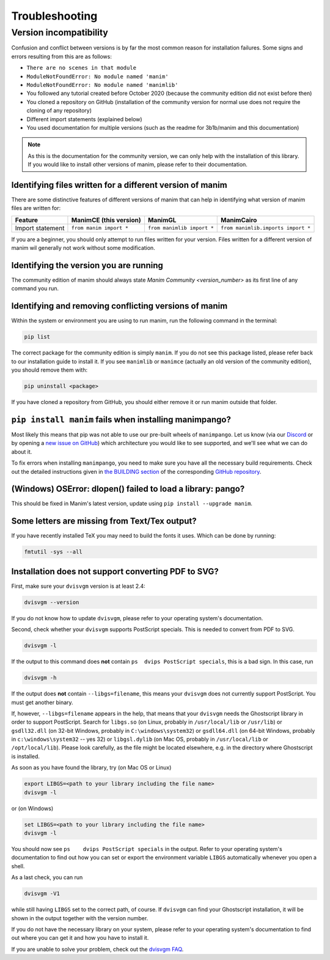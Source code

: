 Troubleshooting
===============

Version incompatibility
***********************

Confusion and conflict between versions is by far the most common reason
for installation failures. Some signs and errors resulting from this are
as follows: 

- ``There are no scenes in that module`` 
- ``ModuleNotFoundError: No module named 'manim'`` 
- ``ModuleNotFoundError: No module named 'manimlib'`` 
- You followed any tutorial created before October 2020 (because the community edition did not exist before then) 
- You cloned a repository on GitHub (installation of the community version for normal use does not require the cloning of any repository) 
- Different import statements (explained below) 
- You used documentation for multiple versions (such as the readme for 3b1b/manim and this documentation)

.. NOTE::
   As this is the documentation for the community version, we can
   only help with the installation of this library. If you would like to
   install other versions of manim, please refer to their documentation.

Identifying files written for a different version of manim
----------------------------------------------------------

There are some distinctive features of different versions of manim that
can help in identifying what version of manim files are written for:

+--------------+-------------------------+----------------------------+-----------------------------------------+
| Feature      | ManimCE (this version)  | ManimGL                    | ManimCairo                              |
+==============+=========================+============================+=========================================+
| Import       | ``from manim import *`` | ``from manimlib import *`` | ``from manimlib.imports import *``      |
| statement    |                         |                            |                                         |
+--------------+-------------------------+----------------------------+-----------------------------------------+

If you are a beginner, you should only attempt to run files written for
your version. Files written for a different version of manim wil
generally not work without some modification.

Identifying the version you are running
---------------------------------------

The community edition of manim should always state `Manim Community <version_number>` as its first line
of any command you run.

Identifying and removing conflicting versions of manim
------------------------------------------------------

Within the system or environment you are using to run manim, run the
following command in the terminal:

.. code-block:: bash

   pip list

The correct package for the community edition is simply ``manim``. If
you do not see this package listed, please refer back to our
installation guide to install it. If you see ``manimlib`` or ``manimce``
(actually an old version of the community edition), you should remove
them with:

.. code-block:: bash

   pip uninstall <package>


If you have cloned a repository from GitHub, you should either remove it
or run manim outside that folder.

``pip install manim`` fails when installing manimpango?
-------------------------------------------------------
Most likely this means that pip was not able to use our pre-built wheels
of ``manimpango``. Let us know (via our `Discord <https://www.manim.community/discord/>`_
or by opening a
`new issue on GitHub <https://github.com/ManimCommunity/ManimPango/issues/new>`_)
which architecture you would like to see supported, and we'll see what we
can do about it.

To fix errors when installing ``manimpango``, you need to make sure you
have all the necessary build requirements. Check out the detailed
instructions given in
`the BUILDING section <https://github.com/ManimCommunity/ManimPango#BUILDING>`_
of the corresponding `GitHub repository <https://github.com/ManimCommunity/ManimPango>`_.


(Windows) OSError: dlopen() failed to load a library: pango?
------------------------------------------------------------

This should be fixed in Manim's latest version, update
using ``pip install --upgrade manim``.



Some letters are missing from Text/Tex output?
------------------------------------------------------------

If you have recently installed TeX you may need to build the fonts it
uses. Which can be done by running:

.. code-block:: bash

  fmtutil -sys --all


.. _dvisvgm-troubleshoot:

Installation does not support converting PDF to SVG?
----------------------------------------------------

First, make sure your ``dvisvgm`` version is at least 2.4:

.. code-block:: bash

  dvisvgm --version


If you do not know how to update ``dvisvgm``, please refer to your operating system's documentation.

Second, check whether your ``dvisvgm`` supports PostScript specials. This is needed to convert from PDF to SVG.

.. code-block:: bash

  dvisvgm -l


If the output to this command does **not** contain ``ps  dvips PostScript specials``, this is a bad sign.
In this case, run

.. code-block:: bash

  dvisvgm -h


If the output does **not** contain ``--libgs=filename``, this means your ``dvisvgm`` does not currently support PostScript. You must get another binary.

If, however, ``--libgs=filename`` appears in the help, that means that your ``dvisvgm`` needs the Ghostscript library in order to support PostScript. Search for ``libgs.so`` (on Linux, probably in ``/usr/local/lib`` or ``/usr/lib``) or ``gsdll32.dll`` (on 32-bit Windows, probably in ``C:\windows\system32``) or ``gsdll64.dll`` (on 64-bit Windows, probably in ``c:\windows\system32`` -- yes 32) or ``libgsl.dylib`` (on Mac OS, probably in ``/usr/local/lib`` or ``/opt/local/lib``). Please look carefully, as the file might be located elsewhere, e.g. in the directory where Ghostscript is installed.

As soon as you have found the library, try (on Mac OS or Linux)

.. code-block:: bash

  export LIBGS=<path to your library including the file name>
  dvisvgm -l

or (on Windows)

.. code-block:: bat

  set LIBGS=<path to your library including the file name>
  dvisvgm -l


You should now see ``ps    dvips PostScript specials`` in the output. Refer to your operating system's documentation to find out how you can set or export the environment variable ``LIBGS`` automatically whenever you open a shell.

As a last check, you can run

.. code-block:: bash

  dvisvgm -V1

while still having ``LIBGS`` set to the correct path, of course. If ``dvisvgm`` can find your Ghostscript installation, it will be shown in the output together with the version number.

If you do not have the necessary library on your system, please refer to your operating system's documentation to find out where you can get it and how you have to install it.

If you are unable to solve your problem, check out the `dvisvgm FAQ <https://dvisvgm.de/FAQ/>`_.
